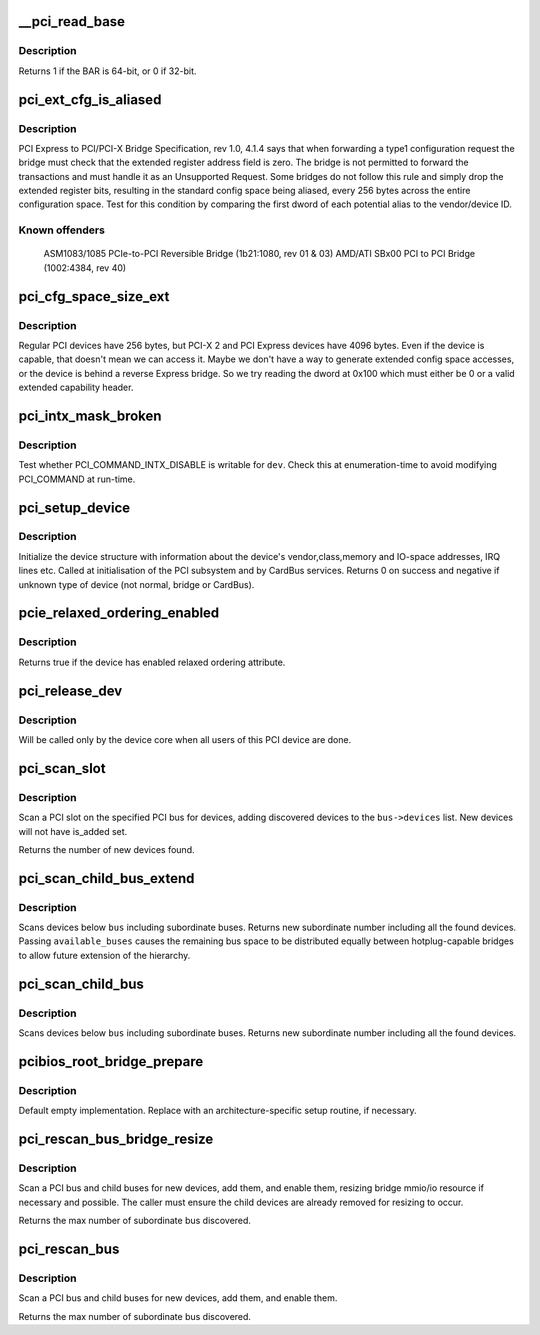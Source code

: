 .. -*- coding: utf-8; mode: rst -*-
.. src-file: drivers/pci/probe.c

.. _`__pci_read_base`:

__pci_read_base
===============

.. c:function:: int __pci_read_base(struct pci_dev *dev, enum pci_bar_type type, struct resource *res, unsigned int pos)

    Read a PCI BAR

    :param dev:
        the PCI device
    :type dev: struct pci_dev \*

    :param type:
        type of the BAR
    :type type: enum pci_bar_type

    :param res:
        resource buffer to be filled in
    :type res: struct resource \*

    :param pos:
        BAR position in the config space
    :type pos: unsigned int

.. _`__pci_read_base.description`:

Description
-----------

Returns 1 if the BAR is 64-bit, or 0 if 32-bit.

.. _`pci_ext_cfg_is_aliased`:

pci_ext_cfg_is_aliased
======================

.. c:function:: bool pci_ext_cfg_is_aliased(struct pci_dev *dev)

    Is ext config space just an alias of std config?

    :param dev:
        PCI device
    :type dev: struct pci_dev \*

.. _`pci_ext_cfg_is_aliased.description`:

Description
-----------

PCI Express to PCI/PCI-X Bridge Specification, rev 1.0, 4.1.4 says that
when forwarding a type1 configuration request the bridge must check that
the extended register address field is zero.  The bridge is not permitted
to forward the transactions and must handle it as an Unsupported Request.
Some bridges do not follow this rule and simply drop the extended register
bits, resulting in the standard config space being aliased, every 256
bytes across the entire configuration space.  Test for this condition by
comparing the first dword of each potential alias to the vendor/device ID.

.. _`pci_ext_cfg_is_aliased.known-offenders`:

Known offenders
---------------

  ASM1083/1085 PCIe-to-PCI Reversible Bridge (1b21:1080, rev 01 & 03)
  AMD/ATI SBx00 PCI to PCI Bridge (1002:4384, rev 40)

.. _`pci_cfg_space_size_ext`:

pci_cfg_space_size_ext
======================

.. c:function:: int pci_cfg_space_size_ext(struct pci_dev *dev)

    Get the configuration space size of the PCI device

    :param dev:
        PCI device
    :type dev: struct pci_dev \*

.. _`pci_cfg_space_size_ext.description`:

Description
-----------

Regular PCI devices have 256 bytes, but PCI-X 2 and PCI Express devices
have 4096 bytes.  Even if the device is capable, that doesn't mean we can
access it.  Maybe we don't have a way to generate extended config space
accesses, or the device is behind a reverse Express bridge.  So we try
reading the dword at 0x100 which must either be 0 or a valid extended
capability header.

.. _`pci_intx_mask_broken`:

pci_intx_mask_broken
====================

.. c:function:: int pci_intx_mask_broken(struct pci_dev *dev)

    Test PCI_COMMAND_INTX_DISABLE writability

    :param dev:
        PCI device
    :type dev: struct pci_dev \*

.. _`pci_intx_mask_broken.description`:

Description
-----------

Test whether PCI_COMMAND_INTX_DISABLE is writable for \ ``dev``\ .  Check this
at enumeration-time to avoid modifying PCI_COMMAND at run-time.

.. _`pci_setup_device`:

pci_setup_device
================

.. c:function:: int pci_setup_device(struct pci_dev *dev)

    Fill in class and map information of a device

    :param dev:
        the device structure to fill
    :type dev: struct pci_dev \*

.. _`pci_setup_device.description`:

Description
-----------

Initialize the device structure with information about the device's
vendor,class,memory and IO-space addresses, IRQ lines etc.
Called at initialisation of the PCI subsystem and by CardBus services.
Returns 0 on success and negative if unknown type of device (not normal,
bridge or CardBus).

.. _`pcie_relaxed_ordering_enabled`:

pcie_relaxed_ordering_enabled
=============================

.. c:function:: bool pcie_relaxed_ordering_enabled(struct pci_dev *dev)

    Probe for PCIe relaxed ordering enable

    :param dev:
        PCI device to query
    :type dev: struct pci_dev \*

.. _`pcie_relaxed_ordering_enabled.description`:

Description
-----------

Returns true if the device has enabled relaxed ordering attribute.

.. _`pci_release_dev`:

pci_release_dev
===============

.. c:function:: void pci_release_dev(struct device *dev)

    Free a PCI device structure when all users of it are finished

    :param dev:
        device that's been disconnected
    :type dev: struct device \*

.. _`pci_release_dev.description`:

Description
-----------

Will be called only by the device core when all users of this PCI device are
done.

.. _`pci_scan_slot`:

pci_scan_slot
=============

.. c:function:: int pci_scan_slot(struct pci_bus *bus, int devfn)

    Scan a PCI slot on a bus for devices

    :param bus:
        PCI bus to scan
    :type bus: struct pci_bus \*

    :param devfn:
        slot number to scan (must have zero function)
    :type devfn: int

.. _`pci_scan_slot.description`:

Description
-----------

Scan a PCI slot on the specified PCI bus for devices, adding
discovered devices to the \ ``bus->devices``\  list.  New devices
will not have is_added set.

Returns the number of new devices found.

.. _`pci_scan_child_bus_extend`:

pci_scan_child_bus_extend
=========================

.. c:function:: unsigned int pci_scan_child_bus_extend(struct pci_bus *bus, unsigned int available_buses)

    Scan devices below a bus

    :param bus:
        Bus to scan for devices
    :type bus: struct pci_bus \*

    :param available_buses:
        Total number of buses available (%0 does not try to
        extend beyond the minimal)
    :type available_buses: unsigned int

.. _`pci_scan_child_bus_extend.description`:

Description
-----------

Scans devices below \ ``bus``\  including subordinate buses. Returns new
subordinate number including all the found devices. Passing
\ ``available_buses``\  causes the remaining bus space to be distributed
equally between hotplug-capable bridges to allow future extension of the
hierarchy.

.. _`pci_scan_child_bus`:

pci_scan_child_bus
==================

.. c:function:: unsigned int pci_scan_child_bus(struct pci_bus *bus)

    Scan devices below a bus

    :param bus:
        Bus to scan for devices
    :type bus: struct pci_bus \*

.. _`pci_scan_child_bus.description`:

Description
-----------

Scans devices below \ ``bus``\  including subordinate buses. Returns new
subordinate number including all the found devices.

.. _`pcibios_root_bridge_prepare`:

pcibios_root_bridge_prepare
===========================

.. c:function:: int pcibios_root_bridge_prepare(struct pci_host_bridge *bridge)

    Platform-specific host bridge setup

    :param bridge:
        Host bridge to set up
    :type bridge: struct pci_host_bridge \*

.. _`pcibios_root_bridge_prepare.description`:

Description
-----------

Default empty implementation.  Replace with an architecture-specific setup
routine, if necessary.

.. _`pci_rescan_bus_bridge_resize`:

pci_rescan_bus_bridge_resize
============================

.. c:function:: unsigned int pci_rescan_bus_bridge_resize(struct pci_dev *bridge)

    Scan a PCI bus for devices

    :param bridge:
        PCI bridge for the bus to scan
    :type bridge: struct pci_dev \*

.. _`pci_rescan_bus_bridge_resize.description`:

Description
-----------

Scan a PCI bus and child buses for new devices, add them,
and enable them, resizing bridge mmio/io resource if necessary
and possible.  The caller must ensure the child devices are already
removed for resizing to occur.

Returns the max number of subordinate bus discovered.

.. _`pci_rescan_bus`:

pci_rescan_bus
==============

.. c:function:: unsigned int pci_rescan_bus(struct pci_bus *bus)

    Scan a PCI bus for devices

    :param bus:
        PCI bus to scan
    :type bus: struct pci_bus \*

.. _`pci_rescan_bus.description`:

Description
-----------

Scan a PCI bus and child buses for new devices, add them,
and enable them.

Returns the max number of subordinate bus discovered.

.. This file was automatic generated / don't edit.

